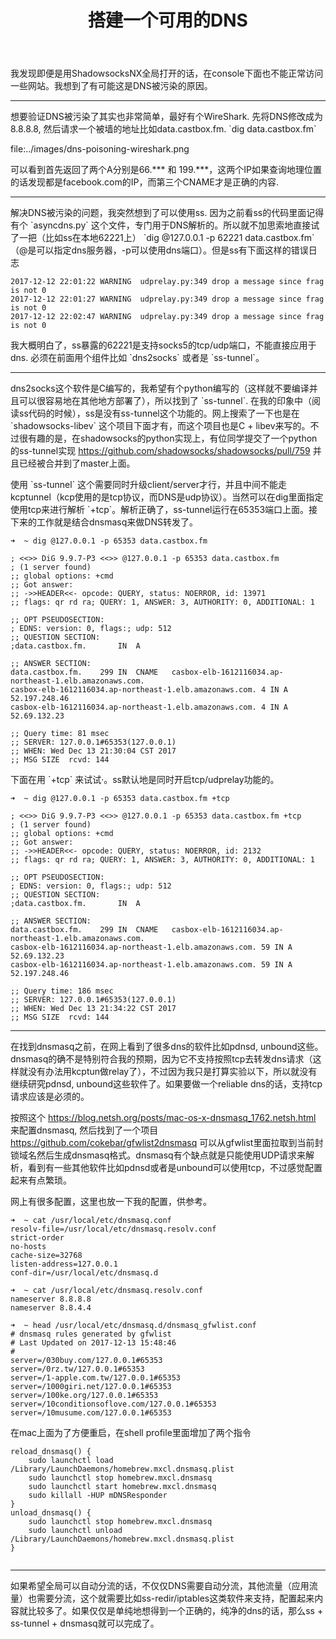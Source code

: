 #+title: 搭建一个可用的DNS

我发现即便是用ShadowsocksNX全局打开的话，在console下面也不能正常访问一些网站。我想到了有可能这是DNS被污染的原因。

-----

想要验证DNS被污染了其实也非常简单，最好有个WireShark. 先将DNS修改成为8.8.8.8, 然后请求一个被墙的地址比如data.castbox.fm. `dig data.castbox.fm`

file:../images/dns-poisoning-wireshark.png

可以看到首先返回了两个A分别是66.*** 和 199.***，这两个IP如果查询地理位置的话发现都是facebook.com的IP，而第三个CNAME才是正确的内容.

-----

解决DNS被污染的问题，我突然想到了可以使用ss. 因为之前看ss的代码里面记得有个 `asyncdns.py` 这个文件，专门用于DNS解析的。所以就不加思索地直接试了一把（比如ss在本地62221上） `dig @127.0.0.1 -p 62221 data.castbox.fm`（@是可以指定dns服务器，-p可以使用dns端口）。但是ss有下面这样的错误日志
#+BEGIN_EXAMPLE
2017-12-12 22:01:22 WARNING  udprelay.py:349 drop a message since frag is not 0
2017-12-12 22:01:27 WARNING  udprelay.py:349 drop a message since frag is not 0
2017-12-12 22:02:47 WARNING  udprelay.py:349 drop a message since frag is not 0
#+END_EXAMPLE

我大概明白了，ss暴露的62221是支持socks5的tcp/udp端口，不能直接应用于dns. 必须在前面用个组件比如 `dns2socks` 或者是 `ss-tunnel`。

-----

dns2socks这个软件是C编写的，我希望有个python编写的（这样就不要编译并且可以很容易地在其他地方部署了），所以找到了 `ss-tunnel`. 在我的印象中（阅读ss代码的时候），ss是没有ss-tunnel这个功能的。网上搜索了一下也是在 `shadowsocks-libev` 这个项目下面才有，而这个项目也是C + libev来写的。不过很有趣的是，在shadowsocks的python实现上，有位同学提交了一个python的ss-tunnel实现 https://github.com/shadowsocks/shadowsocks/pull/759 并且已经被合并到了master上面。

使用 `ss-tunnel` 这个需要同时升级client/server才行，并且中间不能走kcptunnel（kcp使用的是tcp协议，而DNS是udp协议）。当然可以在dig里面指定使用tcp来进行解析 `+tcp`。解析正确了，ss-tunnel运行在65353端口上面。接下来的工作就是结合dnsmasq来做DNS转发了。
#+BEGIN_EXAMPLE
➜  ~ dig @127.0.0.1 -p 65353 data.castbox.fm

; <<>> DiG 9.9.7-P3 <<>> @127.0.0.1 -p 65353 data.castbox.fm
; (1 server found)
;; global options: +cmd
;; Got answer:
;; ->>HEADER<<- opcode: QUERY, status: NOERROR, id: 13971
;; flags: qr rd ra; QUERY: 1, ANSWER: 3, AUTHORITY: 0, ADDITIONAL: 1

;; OPT PSEUDOSECTION:
; EDNS: version: 0, flags:; udp: 512
;; QUESTION SECTION:
;data.castbox.fm.		IN	A

;; ANSWER SECTION:
data.castbox.fm.	299	IN	CNAME	casbox-elb-1612116034.ap-northeast-1.elb.amazonaws.com.
casbox-elb-1612116034.ap-northeast-1.elb.amazonaws.com.	4 IN A 52.197.248.46
casbox-elb-1612116034.ap-northeast-1.elb.amazonaws.com.	4 IN A 52.69.132.23

;; Query time: 81 msec
;; SERVER: 127.0.0.1#65353(127.0.0.1)
;; WHEN: Wed Dec 13 21:30:04 CST 2017
;; MSG SIZE  rcvd: 144
#+END_EXAMPLE

下面在用 `+tcp` 来试试·。ss默认地是同时开启tcp/udprelay功能的。
#+BEGIN_EXAMPLE
➜  ~ dig @127.0.0.1 -p 65353 data.castbox.fm +tcp

; <<>> DiG 9.9.7-P3 <<>> @127.0.0.1 -p 65353 data.castbox.fm +tcp
; (1 server found)
;; global options: +cmd
;; Got answer:
;; ->>HEADER<<- opcode: QUERY, status: NOERROR, id: 2132
;; flags: qr rd ra; QUERY: 1, ANSWER: 3, AUTHORITY: 0, ADDITIONAL: 1

;; OPT PSEUDOSECTION:
; EDNS: version: 0, flags:; udp: 512
;; QUESTION SECTION:
;data.castbox.fm.		IN	A

;; ANSWER SECTION:
data.castbox.fm.	299	IN	CNAME	casbox-elb-1612116034.ap-northeast-1.elb.amazonaws.com.
casbox-elb-1612116034.ap-northeast-1.elb.amazonaws.com.	59 IN A	52.69.132.23
casbox-elb-1612116034.ap-northeast-1.elb.amazonaws.com.	59 IN A	52.197.248.46

;; Query time: 186 msec
;; SERVER: 127.0.0.1#65353(127.0.0.1)
;; WHEN: Wed Dec 13 21:34:22 CST 2017
;; MSG SIZE  rcvd: 144
#+END_EXAMPLE

-----

在找到dnsmasq之前，在网上看到了很多dns的软件比如pdnsd, unbound这些。dnsmasq的确不是特别符合我的预期，因为它不支持按照tcp去转发dns请求（这样就没有办法用kcptun做relay了），不过因为我只是打算实验以下，所以就没有继续研究pdnsd, unbound这些软件了。如果要做一个reliable dns的话，支持tcp请求应该是必须的。

按照这个 https://blog.netsh.org/posts/mac-os-x-dnsmasq_1762.netsh.html 来配置dnsmasq, 然后找到了一个项目 https://github.com/cokebar/gfwlist2dnsmasq 可以从gfwlist里面拉取到当前封锁域名然后生成dnsmasq格式。dnsmasq有个缺点就是只能使用UDP请求来解析，看到有一些其他软件比如pdnsd或者是unbound可以使用tcp，不过感觉配置起来有点繁琐。

网上有很多配置，这里也放一下我的配置，供参考。
#+BEGIN_EXAMPLE
➜  ~ cat /usr/local/etc/dnsmasq.conf
resolv-file=/usr/local/etc/dnsmasq.resolv.conf
strict-order
no-hosts
cache-size=32768
listen-address=127.0.0.1
conf-dir=/usr/local/etc/dnsmasq.d

➜  ~ cat /usr/local/etc/dnsmasq.resolv.conf
nameserver 8.8.8.8
nameserver 8.8.4.4

➜  ~ head /usr/local/etc/dnsmasq.d/dnsmasq_gfwlist.conf
# dnsmasq rules generated by gfwlist
# Last Updated on 2017-12-13 15:48:46
#
server=/030buy.com/127.0.0.1#65353
server=/0rz.tw/127.0.0.1#65353
server=/1-apple.com.tw/127.0.0.1#65353
server=/1000giri.net/127.0.0.1#65353
server=/100ke.org/127.0.0.1#65353
server=/10conditionsoflove.com/127.0.0.1#65353
server=/10musume.com/127.0.0.1#65353
#+END_EXAMPLE

在mac上面为了方便重启，在shell profile里面增加了两个指令
#+BEGIN_SRC Shell
reload_dnsmasq() {
    sudo launchctl load /Library/LaunchDaemons/homebrew.mxcl.dnsmasq.plist
    sudo launchctl stop homebrew.mxcl.dnsmasq
    sudo launchctl start homebrew.mxcl.dnsmasq
    sudo killall -HUP mDNSResponder
}
unload_dnsmasq() {
    sudo launchctl stop homebrew.mxcl.dnsmasq
    sudo launchctl unload /Library/LaunchDaemons/homebrew.mxcl.dnsmasq.plist
}

#+END_SRC

-----

如果希望全局可以自动分流的话，不仅仅DNS需要自动分流，其他流量（应用流量）也需要分流，这个就需要比如ss-redir/iptables这类软件来支持，配置起来内容就比较多了。如果仅仅是单纯地想得到一个正确的，纯净的dns的话，那么ss + ss-tunnel + dnsmasq就可以完成了。
